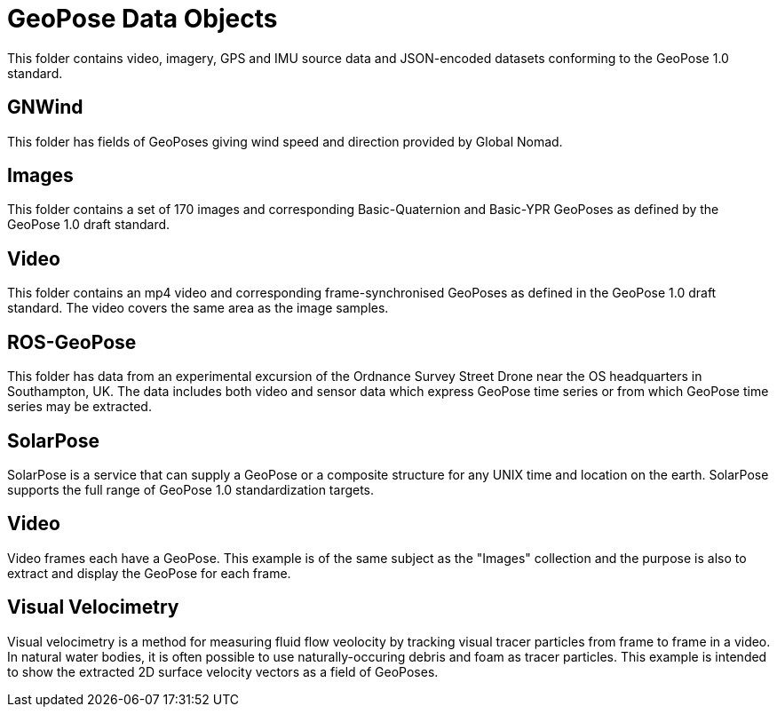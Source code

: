 # GeoPose Data Objects

This folder contains video, imagery, GPS and IMU source data and JSON-encoded datasets conforming to the GeoPose 1.0 standard. 

## GNWind

This folder has fields of GeoPoses giving wind speed and direction provided by Global Nomad.

## Images

This folder contains a set of 170 images and corresponding Basic-Quaternion and Basic-YPR GeoPoses as defined by the GeoPose 1.0 draft standard.

## Video

This folder contains an mp4 video and corresponding frame-synchronised  GeoPoses as defined in the GeoPose 1.0 draft standard. The video covers the same area as the image samples.

## ROS-GeoPose

This folder has data from an experimental excursion of the Ordnance Survey Street Drone near the OS headquarters in Southampton, UK. The data includes both video and sensor data which express GeoPose time series or from which GeoPose time series may be extracted.

## SolarPose

SolarPose is a service that can supply a GeoPose or a composite structure for any UNIX time and location on the earth. SolarPose supports the full range of GeoPose 1.0 standardization targets.

## Video

Video frames each have a GeoPose. This example is of the same subject as the "Images" collection and the purpose is also to extract and display the GeoPose for each frame.

## Visual Velocimetry

Visual velocimetry is a method for measuring fluid flow veolocity by tracking visual tracer particles from frame to frame in a video. In natural water bodies, it is often possible to use naturally-occuring debris and foam as tracer particles. This example is intended to show the extracted 2D surface velocity vectors as a field of GeoPoses.
